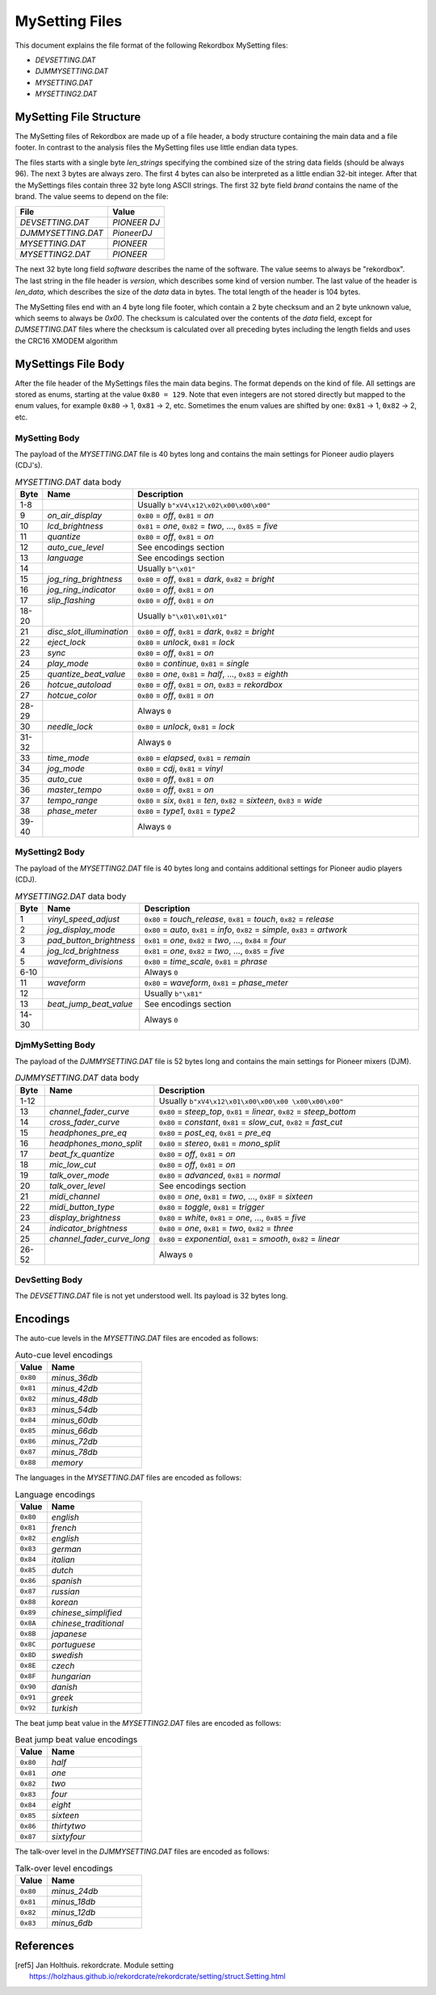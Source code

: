 MySetting Files
===============

This document explains the file format of the following Rekordbox MySetting files:

- `DEVSETTING.DAT`
- `DJMMYSETTING.DAT`
- `MYSETTING.DAT`
- `MYSETTING2.DAT`


MySetting File Structure
------------------------

The MySetting files of Rekordbox are made up of a file header, a body structure
containing the main data and a file footer. In contrast to the analysis files the
MySetting files use little endian data types.

The files starts with a single byte `len_strings` specifying the combined size of the
string data fields (should be always 96). The next 3 bytes are always zero.
The first 4 bytes can also be interpreted as a little endian 32-bit integer.
After that the MySettings files contain three 32 byte long ASCII strings.
The first 32 byte field `brand` contains the name of the brand. The value seems to
depend on the file:

+---------------------+--------------+
| File                | Value        |
+=====================+==============+
| `DEVSETTING.DAT`    | `PIONEER DJ` |
+---------------------+--------------+
| `DJMMYSETTING.DAT`  | `PioneerDJ`  |
+---------------------+--------------+
| `MYSETTING.DAT`     | `PIONEER`    |
+---------------------+--------------+
| `MYSETTING2.DAT`    | `PIONEER`    |
+---------------------+--------------+

The next 32 byte long field `software` describes the name of the software. The value
seems to always be "rekordbox". The last string in the file header is `version`,
which describes some kind of version number.
The last value of the header is `len_data`, which describes
the size of the `data` data in bytes. The total length of the header is 104 bytes.

The MySetting files end with an 4 byte long file footer, which contain a 2 byte checksum
and an 2 byte unknown value, which seems to always be `0x00`. The checksum is calculated
over the contents of the `data` field, except for `DJMSETTING.DAT` files where
the checksum is calculated over all preceding bytes including the length fields and
uses the CRC16 XMODEM algorithm


MySettings File Body
--------------------

After the file header of the MySettings files the main data begins. The format depends
on the kind of file. All settings are stored as enums, starting at the value
``0x80 = 129``. Note that even integers are not stored directly but mapped to the enum
values, for example ``0x80`` -> 1, ``0x81`` -> 2, etc. Sometimes the enum values are
shifted by one: ``0x81`` -> 1, ``0x82`` -> 2, etc.


MySetting Body
~~~~~~~~~~~~~~

The payload of the `MYSETTING.DAT` file is 40 bytes long and contains the main
settings for Pioneer audio players (CDJ's).

.. list-table:: `MYSETTING.DAT` data body
   :widths: 10 25 120
   :header-rows: 1

   * - Byte
     - Name
     - Description
   * - 1-8
     -
     - Usually ``b"xV4\x12\x02\x00\x00\x00"``
   * - 9
     - `on_air_display`
     - ``0x80`` = `off`, ``0x81`` = `on`
   * - 10
     - `lcd_brightness`
     - ``0x81`` = `one`, ``0x82`` = `two`, ..., ``0x85`` = `five`
   * - 11
     - `quantize`
     - ``0x80`` = `off`, ``0x81`` = `on`
   * - 12
     - `auto_cue_level`
     - See encodings section
   * - 13
     - `language`
     - See encodings section
   * - 14
     -
     - Usually ``b"\x01"``
   * - 15
     - `jog_ring_brightness`
     - ``0x80`` = `off`, ``0x81`` = `dark`, ``0x82`` = `bright`
   * - 16
     - `jog_ring_indicator`
     - ``0x80`` = `off`, ``0x81`` = `on`
   * - 17
     - `slip_flashing`
     - ``0x80`` = `off`, ``0x81`` = `on`
   * - 18-20
     -
     - Usually ``b"\x01\x01\x01"``
   * - 21
     - `disc_slot_illumination`
     - ``0x80`` = `off`, ``0x81`` = `dark`, ``0x82`` = `bright`
   * - 22
     - `eject_lock`
     - ``0x80`` = `unlock`, ``0x81`` = `lock`
   * - 23
     - `sync`
     - ``0x80`` = `off`, ``0x81`` = `on`
   * - 24
     - `play_mode`
     - ``0x80`` = `continue`, ``0x81`` = `single`
   * - 25
     - `quantize_beat_value`
     - ``0x80`` = `one`, ``0x81`` = `half`, ..., ``0x83`` = `eighth`
   * - 26
     - `hotcue_autoload`
     - ``0x80`` = `off`, ``0x81`` = `on`, ``0x83`` = `rekordbox`
   * - 27
     - `hotcue_color`
     - ``0x80`` = `off`, ``0x81`` = `on`
   * - 28-29
     -
     - Always ``0``
   * - 30
     - `needle_lock`
     - ``0x80`` = `unlock`, ``0x81`` = `lock`
   * - 31-32
     -
     - Always ``0``
   * - 33
     - `time_mode`
     - ``0x80`` = `elapsed`, ``0x81`` = `remain`
   * - 34
     - `jog_mode`
     - ``0x80`` = `cdj`, ``0x81`` = `vinyl`
   * - 35
     - `auto_cue`
     - ``0x80`` = `off`, ``0x81`` = `on`
   * - 36
     - `master_tempo`
     - ``0x80`` = `off`, ``0x81`` = `on`
   * - 37
     - `tempo_range`
     - ``0x80`` = `six`, ``0x81`` = `ten`, ``0x82`` = `sixteen`, ``0x83`` = `wide`
   * - 38
     - `phase_meter`
     - ``0x80`` = `type1`, ``0x81`` = `type2`
   * - 39-40
     -
     - Always ``0``


MySetting2 Body
~~~~~~~~~~~~~~~

The payload of the `MYSETTING2.DAT` file is 40 bytes long and contains additional
settings for Pioneer audio players (CDJ).

.. list-table:: `MYSETTING2.DAT` data body
   :widths: 10 25 120
   :header-rows: 1

   * - Byte
     - Name
     - Description
   * - 1
     - `vinyl_speed_adjust`
     - ``0x80`` = `touch_release`, ``0x81`` = `touch`, ``0x82`` = `release`
   * - 2
     - `jog_display_mode`
     - ``0x80`` = `auto`, ``0x81`` = `info`, ``0x82`` = `simple`, ``0x83`` = `artwork`
   * - 3
     - `pad_button_brightness`
     - ``0x81`` = `one`, ``0x82`` = `two`, ..., ``0x84`` = `four`
   * - 4
     - `jog_lcd_brightness`
     - ``0x81`` = `one`, ``0x82`` = `two`, ..., ``0x85`` = `five`
   * - 5
     - `waveform_divisions`
     - ``0x80`` = `time_scale`, ``0x81`` = `phrase`
   * - 6-10
     -
     - Always ``0``
   * - 11
     - `waveform`
     - ``0x80`` = `waveform`, ``0x81`` = `phase_meter`
   * - 12
     -
     - Usually ``b"\x81"``
   * - 13
     - `beat_jump_beat_value`
     - See encodings section
   * - 14-30
     -
     - Always ``0``


DjmMySetting Body
~~~~~~~~~~~~~~~~~

The payload of the `DJMMYSETTING.DAT` file is 52 bytes long and contains the main
settings for Pioneer mixers (DJM).

.. list-table:: `DJMMYSETTING.DAT` data body
   :widths: 10 25 100
   :header-rows: 1

   * - Byte
     - Name
     - Description
   * - 1-12
     -
     - Usually ``b"xV4\x12\x01\x00\x00\x00 \x00\x00\x00"``
   * - 13
     - `channel_fader_curve`
     - ``0x80`` = `steep_top`, ``0x81`` = `linear`, ``0x82`` = `steep_bottom`
   * - 14
     - `cross_fader_curve`
     - ``0x80`` = `constant`, ``0x81`` = `slow_cut`, ``0x82`` = `fast_cut`
   * - 15
     - `headphones_pre_eq`
     - ``0x80`` = `post_eq`, ``0x81`` = `pre_eq`
   * - 16
     - `headphones_mono_split`
     - ``0x80`` = `stereo`, ``0x81`` = `mono_split`
   * - 17
     - `beat_fx_quantize`
     - ``0x80`` = `off`, ``0x81`` = `on`
   * - 18
     - `mic_low_cut`
     - ``0x80`` = `off`, ``0x81`` = `on`
   * - 19
     - `talk_over_mode`
     - ``0x80`` = `advanced`, ``0x81`` = `normal`
   * - 20
     - `talk_over_level`
     - See encodings section
   * - 21
     - `midi_channel`
     - ``0x80`` = `one`, ``0x81`` = `two`, ..., ``0x8F`` = `sixteen`
   * - 22
     - `midi_button_type`
     - ``0x80`` = `toggle`, ``0x81`` = `trigger`
   * - 23
     - `display_brightness`
     - ``0x80`` = `white`, ``0x81`` = `one`, ..., ``0x85`` = `five`
   * - 24
     - `indicator_brightness`
     - ``0x80`` = `one`, ``0x81`` = `two`, ``0x82`` = `three`
   * - 25
     - `channel_fader_curve_long`
     - ``0x80`` = `exponential`, ``0x81`` = `smooth`, ``0x82`` = `linear`
   * - 26-52
     -
     - Always ``0``


DevSetting Body
~~~~~~~~~~~~~~~

The `DEVSETTING.DAT` file is not yet understood well. Its payload is 32 bytes long.


Encodings
---------

The auto-cue levels in the `MYSETTING.DAT` files are encoded as follows:

.. list-table:: Auto-cue level encodings
   :widths: 25 75
   :header-rows: 1

   * - Value
     - Name
   * - ``0x80``
     - `minus_36db`
   * - ``0x81``
     - `minus_42db`
   * - ``0x82``
     - `minus_48db`
   * - ``0x83``
     - `minus_54db`
   * - ``0x84``
     - `minus_60db`
   * - ``0x85``
     - `minus_66db`
   * - ``0x86``
     - `minus_72db`
   * - ``0x87``
     - `minus_78db`
   * - ``0x88``
     - `memory`


The languages in the `MYSETTING.DAT` files are encoded as follows:

.. list-table:: Language encodings
   :widths: 25 75
   :header-rows: 1

   * - Value
     - Name
   * - ``0x80``
     - `english`
   * - ``0x81``
     - `french`
   * - ``0x82``
     - `english`
   * - ``0x83``
     - `german`
   * - ``0x84``
     - `italian`
   * - ``0x85``
     - `dutch`
   * - ``0x86``
     - `spanish`
   * - ``0x87``
     - `russian`
   * - ``0x88``
     - `korean`
   * - ``0x89``
     - `chinese_simplified`
   * - ``0x8A``
     - `chinese_traditional`
   * - ``0x8B``
     - `japanese`
   * - ``0x8C``
     - `portuguese`
   * - ``0x8D``
     - `swedish`
   * - ``0x8E``
     - `czech`
   * - ``0x8F``
     - `hungarian`
   * - ``0x90``
     - `danish`
   * - ``0x91``
     - `greek`
   * - ``0x92``
     - `turkish`

The beat jump beat value in the `MYSETTING2.DAT` files are encoded as follows:

.. list-table:: Beat jump beat value encodings
   :widths: 25 75
   :header-rows: 1

   * - Value
     - Name
   * - ``0x80``
     - `half`
   * - ``0x81``
     - `one`
   * - ``0x82``
     - `two`
   * - ``0x83``
     - `four`
   * - ``0x84``
     - `eight`
   * - ``0x85``
     - `sixteen`
   * - ``0x86``
     - `thirtytwo`
   * - ``0x87``
     - `sixtyfour`

The talk-over level in the `DJMMYSETTING.DAT` files are encoded as follows:

.. list-table:: Talk-over level encodings
   :widths: 25 75
   :header-rows: 1

   * - Value
     - Name
   * - ``0x80``
     - `minus_24db`
   * - ``0x81``
     - `minus_18db`
   * - ``0x82``
     - `minus_12db`
   * - ``0x83``
     - `minus_6db`


References
----------

.. [ref5] Jan Holthuis. rekordcrate. Module setting
   https://holzhaus.github.io/rekordcrate/rekordcrate/setting/struct.Setting.html
